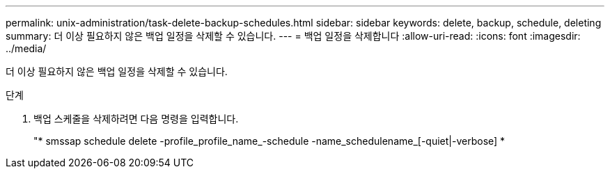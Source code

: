 ---
permalink: unix-administration/task-delete-backup-schedules.html 
sidebar: sidebar 
keywords: delete, backup, schedule, deleting 
summary: 더 이상 필요하지 않은 백업 일정을 삭제할 수 있습니다. 
---
= 백업 일정을 삭제합니다
:allow-uri-read: 
:icons: font
:imagesdir: ../media/


[role="lead"]
더 이상 필요하지 않은 백업 일정을 삭제할 수 있습니다.

.단계
. 백업 스케줄을 삭제하려면 다음 명령을 입력합니다.
+
"* smssap schedule delete -profile_profile_name_-schedule -name_schedulename_[-quiet|-verbose] *


